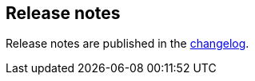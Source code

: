 [[release-notes]]
== Release notes

Release notes are published in the https://github.com/elastic/apm-agent-nodejs/blob/master/CHANGELOG.md[changelog].